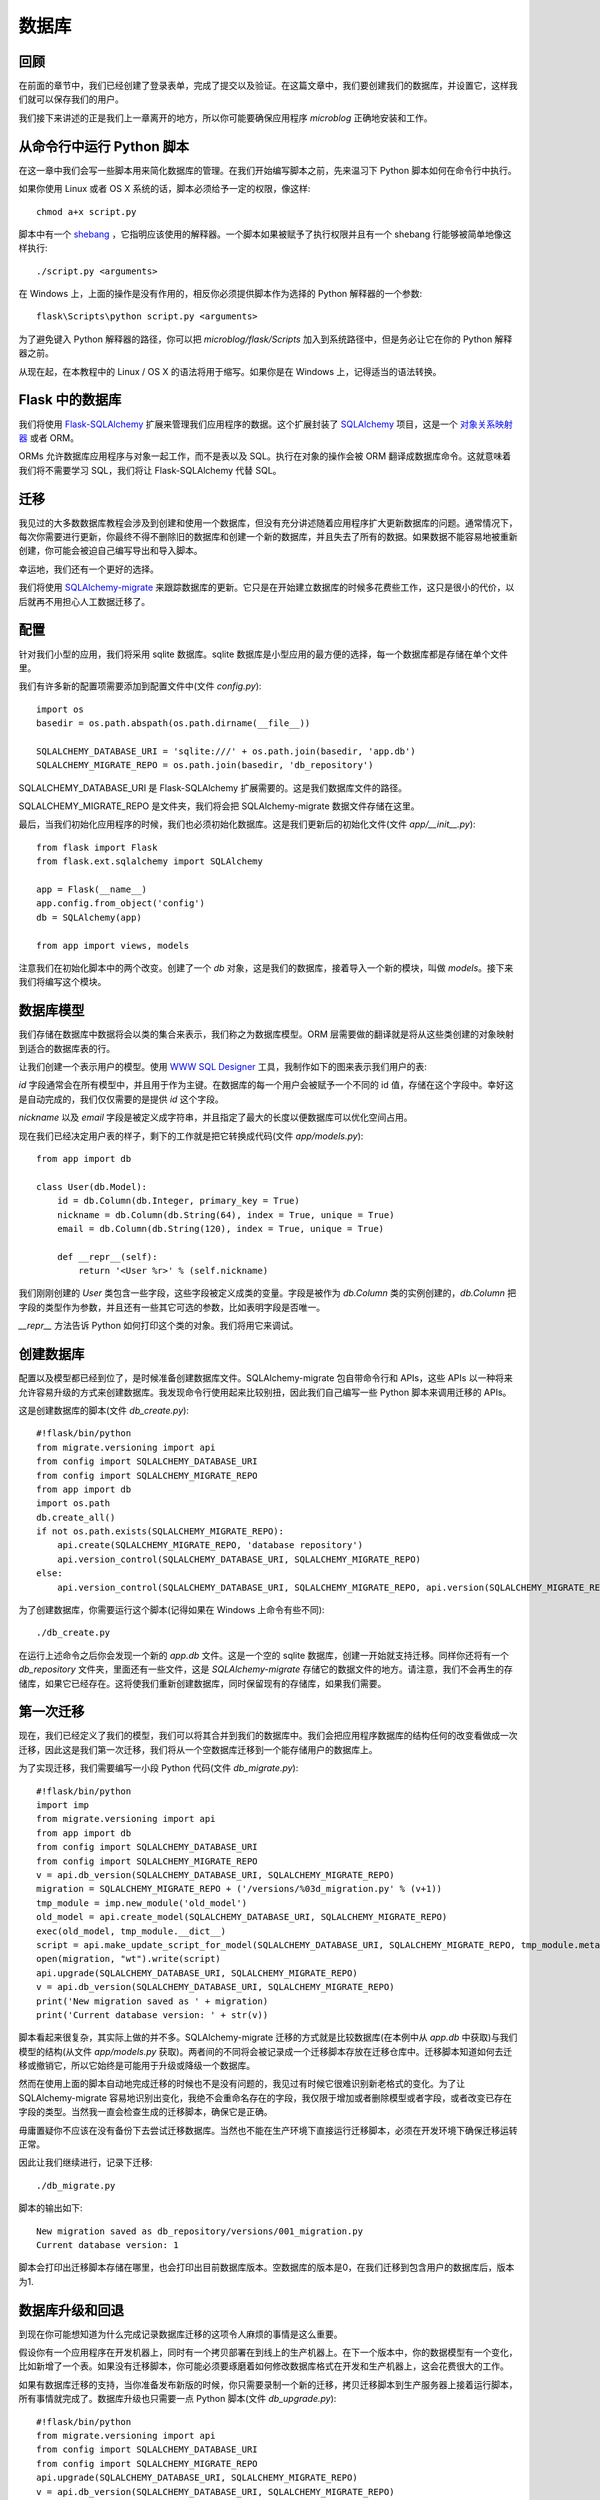 .. _database:

数据库
========


回顾
------

在前面的章节中，我们已经创建了登录表单，完成了提交以及验证。在这篇文章中，我们要创建我们的数据库，并设置它，这样我们就可以保存我们的用户。

我们接下来讲述的正是我们上一章离开的地方，所以你可能要确保应用程序 *microblog* 正确地安装和工作。


从命令行中运行 Python 脚本
----------------------------

在这一章中我们会写一些脚本用来简化数据库的管理。在我们开始编写脚本之前，先来温习下 Python 脚本如何在命令行中执行。

如果你使用 Linux 或者 OS X 系统的话，脚本必须给予一定的权限，像这样::

	chmod a+x script.py

脚本中有一个 `shebang <http://en.wikipedia.org/wiki/Shebang_(Unix)>`_ ，它指明应该使用的解释器。一个脚本如果被赋予了执行权限并且有一个 shebang 行能够被简单地像这样执行::

	./script.py <arguments>

在 Windows 上，上面的操作是没有作用的，相反你必须提供脚本作为选择的 Python 解释器的一个参数::

	flask\Scripts\python script.py <arguments>

为了避免键入 Python 解释器的路径，你可以把 *microblog/flask/Scripts* 加入到系统路径中，但是务必让它在你的 Python 解释器之前。

从现在起，在本教程中的 Linux / OS X 的语法将用于缩写。如果你是在 Windows 上，记得适当的语法转换。


Flask 中的数据库
-------------------

我们将使用 `Flask-SQLAlchemy <http://packages.python.org/Flask-SQLAlchemy>`_ 扩展来管理我们应用程序的数据。这个扩展封装了 `SQLAlchemy  <http://www.sqlalchemy.org/>`_ 项目，这是一个 `对象关系映射器 <http://en.wikipedia.org/wiki/Object-relational_mapping>`_ 或者 ORM。

ORMs 允许数据库应用程序与对象一起工作，而不是表以及 SQL。执行在对象的操作会被 ORM 翻译成数据库命令。这就意味着我们将不需要学习 SQL，我们将让 Flask-SQLAlchemy 代替 SQL。


迁移
--------

我见过的大多数数据库教程会涉及到创建和使用一个数据库，但没有充分讲述随着应用程序扩大更新数据库的问题。通常情况下，每次你需要进行更新，你最终不得不删除旧的数据库和创建一个新的数据库，并且失去了所有的数据。如果数据不能容易地被重新创建，你可能会被迫自己编写导出和导入脚本。

幸运地，我们还有一个更好的选择。

我们将使用 `SQLAlchemy-migrate <http://code.google.com/p/sqlalchemy-migrate>`_ 来跟踪数据库的更新。它只是在开始建立数据库的时候多花费些工作，这只是很小的代价，以后就再不用担心人工数据迁移了。


配置
--------

针对我们小型的应用，我们将采用 sqlite 数据库。sqlite 数据库是小型应用的最方便的选择，每一个数据库都是存储在单个文件里。

我们有许多新的配置项需要添加到配置文件中(文件 *config.py*)::

	import os
	basedir = os.path.abspath(os.path.dirname(__file__))

	SQLALCHEMY_DATABASE_URI = 'sqlite:///' + os.path.join(basedir, 'app.db')
	SQLALCHEMY_MIGRATE_REPO = os.path.join(basedir, 'db_repository')

SQLALCHEMY_DATABASE_URI 是 Flask-SQLAlchemy 扩展需要的。这是我们数据库文件的路径。

SQLALCHEMY_MIGRATE_REPO 是文件夹，我们将会把 SQLAlchemy-migrate 数据文件存储在这里。

最后，当我们初始化应用程序的时候，我们也必须初始化数据库。这是我们更新后的初始化文件(文件 *app/__init__.py*)::

	from flask import Flask
	from flask.ext.sqlalchemy import SQLAlchemy

	app = Flask(__name__)
	app.config.from_object('config')
	db = SQLAlchemy(app)

	from app import views, models

注意我们在初始化脚本中的两个改变。创建了一个 *db* 对象，这是我们的数据库，接着导入一个新的模块，叫做 *models*。接下来我们将编写这个模块。


数据库模型
-----------

我们存储在数据库中数据将会以类的集合来表示，我们称之为数据库模型。ORM 层需要做的翻译就是将从这些类创建的对象映射到适合的数据库表的行。

让我们创建一个表示用户的模型。使用 `WWW SQL Designer <http://ondras.zarovi.cz/sql/demo>`_ 工具，我制作如下的图来表示我们用户的表:

.. image:: images/2.png

*id* 字段通常会在所有模型中，并且用于作为主键。在数据库的每一个用户会被赋予一个不同的 id 值，存储在这个字段中。幸好这是自动完成的，我们仅仅需要的是提供 *id* 这个字段。

*nickname* 以及 *email* 字段是被定义成字符串，并且指定了最大的长度以便数据库可以优化空间占用。

现在我们已经决定用户表的样子，剩下的工作就是把它转换成代码(文件 *app/models.py*)::

	from app import db

	class User(db.Model):
	    id = db.Column(db.Integer, primary_key = True)
	    nickname = db.Column(db.String(64), index = True, unique = True)
	    email = db.Column(db.String(120), index = True, unique = True)

	    def __repr__(self):
	        return '<User %r>' % (self.nickname)

我们刚刚创建的 *User* 类包含一些字段，这些字段被定义成类的变量。字段是被作为 *db.Column* 类的实例创建的，*db.Column* 把字段的类型作为参数，并且还有一些其它可选的参数，比如表明字段是否唯一。

*__repr__* 方法告诉 Python 如何打印这个类的对象。我们将用它来调试。


创建数据库
--------------

配置以及模型都已经到位了，是时候准备创建数据库文件。SQLAlchemy-migrate 包自带命令行和 APIs，这些 APIs 以一种将来允许容易升级的方式来创建数据库。我发现命令行使用起来比较别扭，因此我们自己编写一些 Python 脚本来调用迁移的 APIs。

这是创建数据库的脚本(文件 *db_create.py*)::

    #!flask/bin/python
    from migrate.versioning import api
    from config import SQLALCHEMY_DATABASE_URI
    from config import SQLALCHEMY_MIGRATE_REPO
    from app import db
    import os.path
    db.create_all()
    if not os.path.exists(SQLALCHEMY_MIGRATE_REPO):
        api.create(SQLALCHEMY_MIGRATE_REPO, 'database repository')
        api.version_control(SQLALCHEMY_DATABASE_URI, SQLALCHEMY_MIGRATE_REPO)
    else:
        api.version_control(SQLALCHEMY_DATABASE_URI, SQLALCHEMY_MIGRATE_REPO, api.version(SQLALCHEMY_MIGRATE_REPO))

为了创建数据库，你需要运行这个脚本(记得如果在 Windows 上命令有些不同)::

    ./db_create.py

在运行上述命令之后你会发现一个新的 *app.db* 文件。这是一个空的 sqlite 数据库，创建一开始就支持迁移。同样你还将有一个 *db_repository* 文件夹，里面还有一些文件，这是 *SQLAlchemy-migrate* 存储它的数据文件的地方。请注意，我们不会再生的存储库，如果它已经存在。这将使我们重新创建数据库，同时保留现有的存储库，如果我们需要。


第一次迁移
-------------

现在，我们已经定义了我们的模型，我们可以将其合并到我们的数据库中。我们会把应用程序数据库的结构任何的改变看做成一次迁移，因此这是我们第一次迁移，我们将从一个空数据库迁移到一个能存储用户的数据库上。

为了实现迁移，我们需要编写一小段 Python 代码(文件 *db_migrate.py*)::

    #!flask/bin/python
    import imp
    from migrate.versioning import api
    from app import db
    from config import SQLALCHEMY_DATABASE_URI
    from config import SQLALCHEMY_MIGRATE_REPO
    v = api.db_version(SQLALCHEMY_DATABASE_URI, SQLALCHEMY_MIGRATE_REPO)
    migration = SQLALCHEMY_MIGRATE_REPO + ('/versions/%03d_migration.py' % (v+1))
    tmp_module = imp.new_module('old_model')
    old_model = api.create_model(SQLALCHEMY_DATABASE_URI, SQLALCHEMY_MIGRATE_REPO)
    exec(old_model, tmp_module.__dict__)
    script = api.make_update_script_for_model(SQLALCHEMY_DATABASE_URI, SQLALCHEMY_MIGRATE_REPO, tmp_module.meta, db.metadata)
    open(migration, "wt").write(script)
    api.upgrade(SQLALCHEMY_DATABASE_URI, SQLALCHEMY_MIGRATE_REPO)
    v = api.db_version(SQLALCHEMY_DATABASE_URI, SQLALCHEMY_MIGRATE_REPO)
    print('New migration saved as ' + migration)
    print('Current database version: ' + str(v))

脚本看起来很复杂，其实际上做的并不多。SQLAlchemy-migrate 迁移的方式就是比较数据库(在本例中从 *app.db* 中获取)与我们模型的结构(从文件 *app/models.py* 获取)。两者间的不同将会被记录成一个迁移脚本存放在迁移仓库中。迁移脚本知道如何去迁移或撤销它，所以它始终是可能用于升级或降级一个数据库。

然而在使用上面的脚本自动地完成迁移的时候也不是没有问题的，我见过有时候它很难识别新老格式的变化。为了让 SQLAlchemy-migrate 容易地识别出变化，我绝不会重命名存在的字段，我仅限于增加或者删除模型或者字段，或者改变已存在字段的类型。当然我一直会检查生成的迁移脚本，确保它是正确。

毋庸置疑你不应该在没有备份下去尝试迁移数据库。当然也不能在生产环境下直接运行迁移脚本，必须在开发环境下确保迁移运转正常。

因此让我们继续进行，记录下迁移::

    ./db_migrate.py

脚本的输出如下::

    New migration saved as db_repository/versions/001_migration.py
    Current database version: 1

脚本会打印出迁移脚本存储在哪里，也会打印出目前数据库版本。空数据库的版本是0，在我们迁移到包含用户的数据库后，版本为1.


数据库升级和回退
------------------

到现在你可能想知道为什么完成记录数据库迁移的这项令人麻烦的事情是这么重要。

假设你有一个应用程序在开发机器上，同时有一个拷贝部署在到线上的生产机器上。在下一个版本中，你的数据模型有一个变化，比如新增了一个表。如果没有迁移脚本，你可能必须要琢磨着如何修改数据库格式在开发和生产机器上，这会花费很大的工作。

如果有数据库迁移的支持，当你准备发布新版的时候，你只需要录制一个新的迁移，拷贝迁移脚本到生产服务器上接着运行脚本，所有事情就完成了。数据库升级也只需要一点 Python 脚本(文件 *db_upgrade.py*)::

    #!flask/bin/python
    from migrate.versioning import api
    from config import SQLALCHEMY_DATABASE_URI
    from config import SQLALCHEMY_MIGRATE_REPO
    api.upgrade(SQLALCHEMY_DATABASE_URI, SQLALCHEMY_MIGRATE_REPO)
    v = api.db_version(SQLALCHEMY_DATABASE_URI, SQLALCHEMY_MIGRATE_REPO)
    print('Current database version: ' + str(v))

当你运行上述脚本的时候，数据库将会升级到最新版本。

通常情况下，没有必要把数据库降低到旧版本，但是，SQLAlchemy-migrate 支持这么做(文件 *db_downgrade.py*)::

    #!flask/bin/python
    from migrate.versioning import api
    from config import SQLALCHEMY_DATABASE_URI
    from config import SQLALCHEMY_MIGRATE_REPO
    v = api.db_version(SQLALCHEMY_DATABASE_URI, SQLALCHEMY_MIGRATE_REPO)
    api.downgrade(SQLALCHEMY_DATABASE_URI, SQLALCHEMY_MIGRATE_REPO, v - 1)
    v = api.db_version(SQLALCHEMY_DATABASE_URI, SQLALCHEMY_MIGRATE_REPO)
    print('Current database version: ' + str(v))

这个脚本会回退数据库一个版本。你可以运行多次来回退多个版本。


数据库关系
---------------

关系型数据可以很好的存储数据项之间的关系。考虑一个用户写了一篇 blog 的例子。在 *users* 表中有一条用户的数据，在 *posts* 表中有一条 blog 数据。记录是谁写了这篇 blog 的最有效的方式就是连接这两条相关的数据项。

一旦在用户和文章(post)的联系被建立，有两种类型的查询是我们可能需要使用的。最常用的查询就是查询 blog 的作者。复杂一点的查询就是一个用户的所有的 blog。Flask-SQLAlchemy 将会帮助我们完成这两种查询。

让我们扩展数据库以便存储 blog。为此我们回到数据库设计工具并且创建一个 *posts* 表。

.. image:: images/3.png

我们的 *posts* 表中有必须得 *id* 字段，以及 blog 的 *body* 以及一个 *timestamp*。这里没有多少新东西。只是对 *user_id* 字段需要解释下。

我们说过想要连接用户和他们写的 blog。方式就是通过在 *posts* 增加一个字段，这个字段包含了编写 blog 的用户的 *id*。这个 *id* 称为一个外键。我们的数据库设计工具把外键显示成一个连线，这根连线连接于 *users* 表中的 *id* 与 *posts* 表中的 *user_id*。这种关系称为一对多，一个用户编写多篇 blog。

让我们修改模型以反映这些变化(*app/models.py*)::

    from app import db

    class User(db.Model):
        id = db.Column(db.Integer, primary_key=True)
        nickname = db.Column(db.String(64), index=True, unique=True)
        email = db.Column(db.String(120), index=True, unique=True)
        posts = db.relationship('Post', backref='author', lazy='dynamic')

        def __repr__(self):
            return '<User %r>' % (self.nickname)

    class Post(db.Model):
        id = db.Column(db.Integer, primary_key = True)
        body = db.Column(db.String(140))
        timestamp = db.Column(db.DateTime)
        user_id = db.Column(db.Integer, db.ForeignKey('user.id'))

        def __repr__(self):
            return '<Post %r>' % (self.body)

我们添加了一个 *Post* 类，这是用来表示用户编写的 blog。在 *Post* 类中的 *user_id* 字段初始化成外键，因此 Flask-SQLAlchemy 知道这个字段是连接到用户上。

值得注意的是我们已经在 *User* 类中添加一个新的字段称为 *posts*，它是被构建成一个 *db.relationship* 字段。这并不是一个实际的数据库字段，因此是不会出现在上面的图中。对于一个一对多的关系，*db.relationship* 字段通常是定义在“一”这一边。在这种关系下，我们得到一个 *user.posts* 成员，它给出一个用户所有的 blog。不用担心很多细节不知道什么意思，以后我们会不断地看到例子。

首先还是来运行迁移脚本::

    ./db_migrate.py

输出::

    New migration saved as db_repository/versions/002_migration.py
    Current database version: 2


编程时间
------------

我们花了很多时间定义我们的数据库，但是我们仍没有看到它是如何工作的。因为我们的应用程序中还没有关于数据库的代码，让我们先在 Python 解释器上试用下我们全新的数据库。

让我们先启动 Python。在 Linux 或者 OS X 上::

    flask/bin/python


或者在 Windows 上::

    flask\Scripts\python


一旦启动 Python，在 Python 提示符中输入如下语句::

    >>> from app import db, models
    >>>

这将会把我们的数据库和模型载入内存中。

首先创建一个新用户::

    >>> u = models.User(nickname='john', email='john@email.com')
    >>> db.session.add(u)
    >>> db.session.commit()
    >>>

在会话的上下文中完成对数据库的更改。多个的更改可以在一个会话中累积，当所有的更改已经提交，你可以发出一个 *db.session.commit()*，这能原子地写入更改。如果在会话中出现错误的时候， *db.session.rollback()* 可以是数据库回到会话开始的状态。如果即没有 *commit* 也没有 *rollback* 发生，系统默认情况下会回滚会话。会话保证数据库将永远保持一致的状态。

让我们添加另一个用户::

    >>> u = models.User(nickname='susan', email='susan@email.com')
    >>> db.session.add(u)
    >>> db.session.commit()
    >>>

现在我们可以查询用户::

    >>> users = models.User.query.all()
    >>> users
    [<User u'john'>, <User u'susan'>]
    >>> for u in users:
    ...     print(u.id,u.nickname)
    ...
    1 john
    2 susan
    >>>

对于查询用户，我们使用 *query* 成员，这是对所有模型类都是可用的。

这是另外一种查询。如果你知道用户的 *id* ，我们能够找到这个用户的数据像下面这样::

    >>> u = models.User.query.get(1)
    >>> u
    <User u'john'>
    >>>

现在让我们提交一篇 blog::

    >>> import datetime
    >>> u = models.User.query.get(1)
    >>> p = models.Post(body='my first post!', timestamp=datetime.datetime.utcnow(), author=u)
    >>> db.session.add(p)
    >>> db.session.commit()

这里我们设置我们的 *timestamp* 为 UTC 时区。所有存储在数据库的时间戳都会是 UTC。我们有来自世界上不同地方的用户因此需要有个统一的时间单位。在后面的教程中会以当地的时间呈现这些时间在用户面前。

你可能注意到了我们并没有设置 *user_id* 字段。相反我们在 *author* 字段上存储了一个 User 对象。ORM 层将会知道怎么完成 *user_id* 字段。

让我们多做一些查询::

    # get all posts from a user
    >>> u = models.User.query.get(1)
    >>> u
    <User u'john'>
    >>> posts = u.posts.all()
    >>> posts
    [<Post u'my first post!'>]

    # obtain author of each post
    >>> for p in posts:
    ...     print(p.id,p.author.nickname,p.body)
    ...
    1 john my first post!

    # a user that has no posts
    >>> u = models.User.query.get(2)
    >>> u
    <User u'susan'>
    >>> u.posts.all()
    []

    # get all users in reverse alphabetical order
    >>> models.User.query.order_by('nickname desc').all()
    [<User u'susan'>, <User u'john'>]
    >>>

`Flask-SQLAlchemy <http://packages.python.org/Flask-SQLAlchemy/index.html>`_ 文档可能会提供更多有帮助的信息。

在结束之前，需要清除一下刚才创建的数据，以便在下一章中会有一个干净的数据库::

    >>> users = models.User.query.all()
    >>> for u in users:
    ...     db.session.delete(u)
    ...
    >>> posts = models.Post.query.all()
    >>> for p in posts:
    ...     db.session.delete(p)
    ...
    >>> db.session.commit()
    >>>


结束语
---------

这是一个漫长的教程。我们已经学会了使用数据库的基本知识，但我们还没有纳入到我们的应用程序的数据库。在下一章中，我们将会把我们所学到的所有关于数据库的知识用于实践。

如果你想要节省时间的话，你可以下载 `microblog-0.4.zip <https://github.com/miguelgrinberg/microblog/archive/v0.4.zip>`_。

我希望能在下一章继续见到各位！

